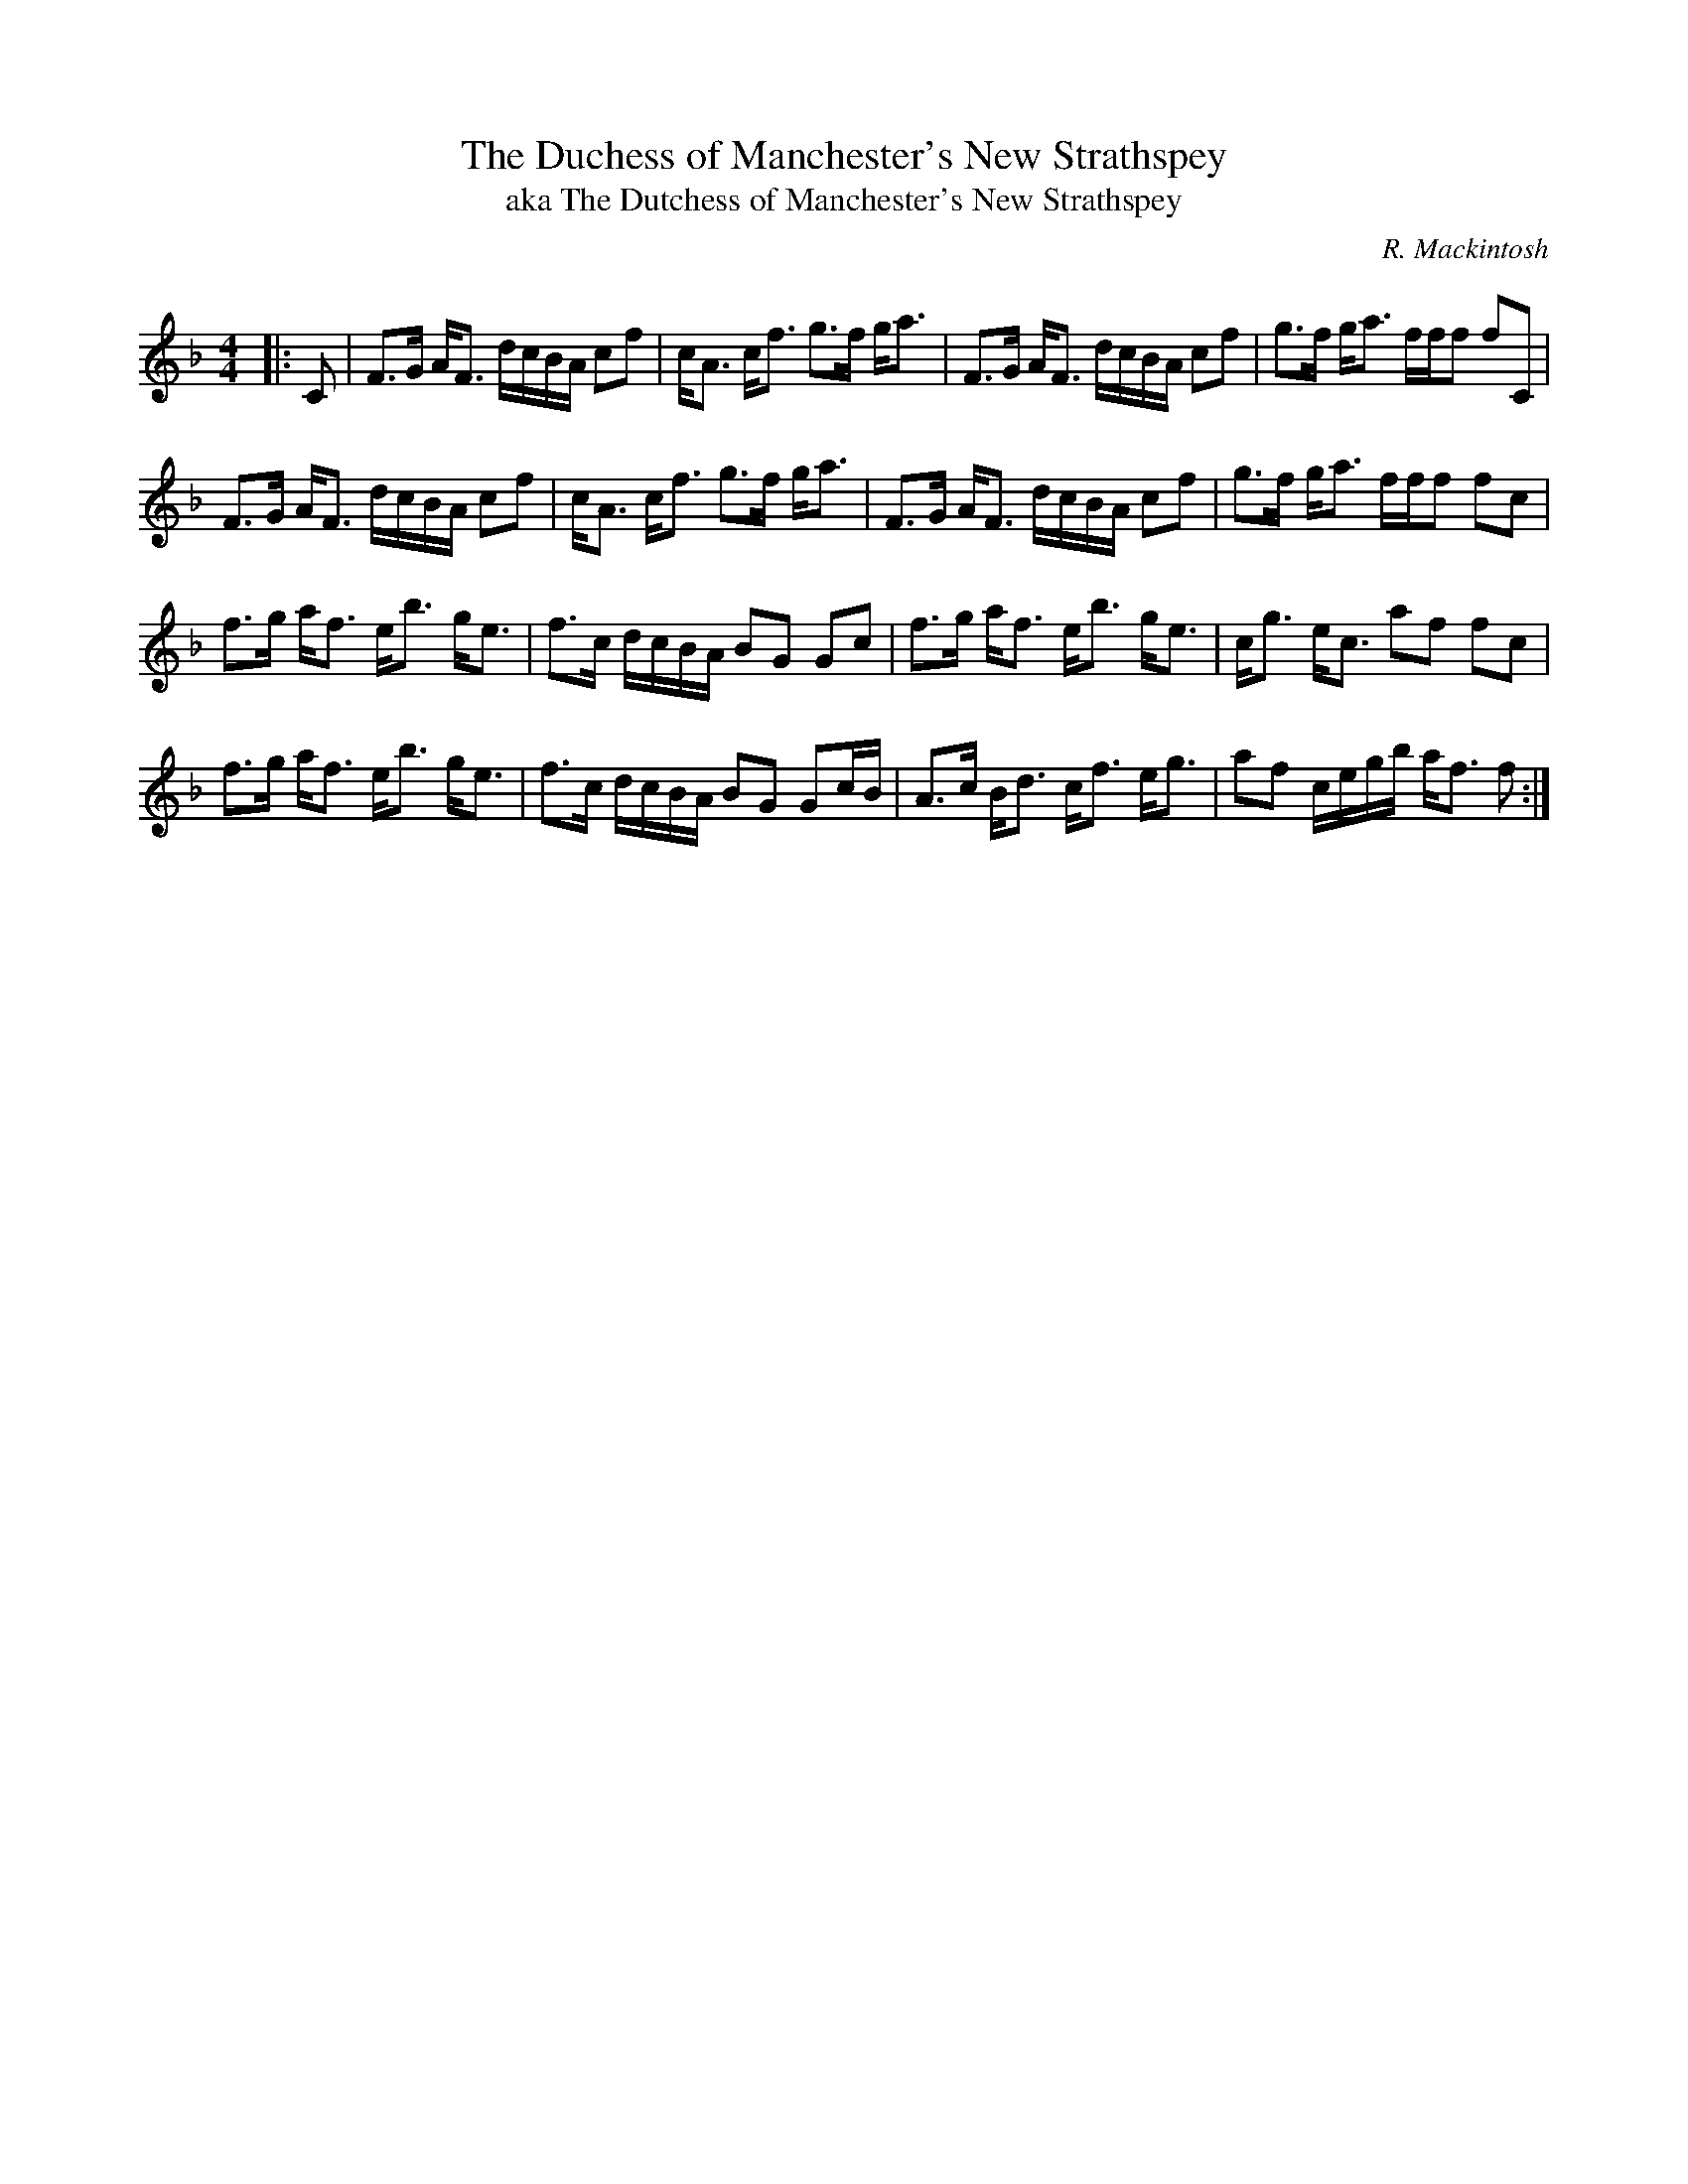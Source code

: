X:1
T: The Duchess of Manchester's New Strathspey
T:aka The Dutchess of Manchester's New Strathspey
C:R. Mackintosh
R:Strathspey
Q: 128
K:F
M:4/4
L:1/16
|:C2|F3G AF3 dcBA c2f2|cA3 cf3 g3f ga3|F3G AF3 dcBA c2f2|g3f ga3 fff2 f2C2|
F3G AF3 dcBA c2f2|cA3 cf3 g3f ga3|F3G AF3 dcBA c2f2|g3f ga3 fff2 f2c2|
f3g af3 eb3 ge3|f3c dcBA B2G2 G2c2|f3g af3 eb3 ge3|cg3 ec3 a2f2 f2c2|
f3g af3 eb3 ge3|f3c dcBA B2G2 G2cB|A3c Bd3 cf3 eg3|a2f2 cegb af3 f2:|
